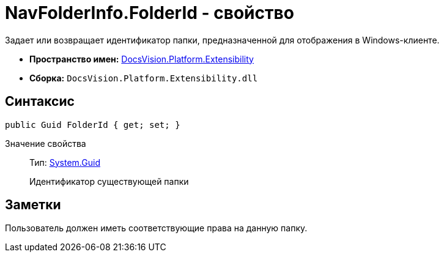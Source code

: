 = NavFolderInfo.FolderId - свойство

Задает или возвращает идентификатор папки, предназначенной для отображения в Windows-клиенте.

* *Пространство имен:* xref:api/DocsVision/Platform/Extensibility/Extensibility_NS.adoc[DocsVision.Platform.Extensibility]
* *Сборка:* `DocsVision.Platform.Extensibility.dll`

== Синтаксис

[source,csharp]
----
public Guid FolderId { get; set; }
----

Значение свойства::
Тип: http://msdn.microsoft.com/ru-ru/library/system.guid.aspx[System.Guid]
+
Идентификатор существующей папки

== Заметки

Пользователь должен иметь соответствующие права на данную папку.

